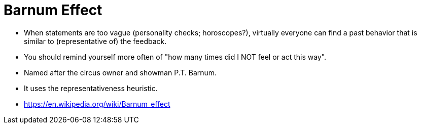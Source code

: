 = Barnum Effect

* When statements are too vague (personality checks; horoscopes?), virtually everyone can find a past behavior that is similar to (representative of) the feedback.
* You should remind yourself more often of "how many times did I NOT feel or act this way".
* Named after the circus owner and showman P.T. Barnum.
* It uses the representativeness heuristic.
* https://en.wikipedia.org/wiki/Barnum_effect